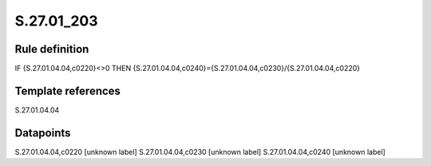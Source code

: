 ===========
S.27.01_203
===========

Rule definition
---------------

IF {S.27.01.04.04,c0220}<>0 THEN {S.27.01.04.04,c0240}={S.27.01.04.04,c0230}/{S.27.01.04.04,c0220}


Template references
-------------------

S.27.01.04.04

Datapoints
----------

S.27.01.04.04,c0220 [unknown label]
S.27.01.04.04,c0230 [unknown label]
S.27.01.04.04,c0240 [unknown label]


